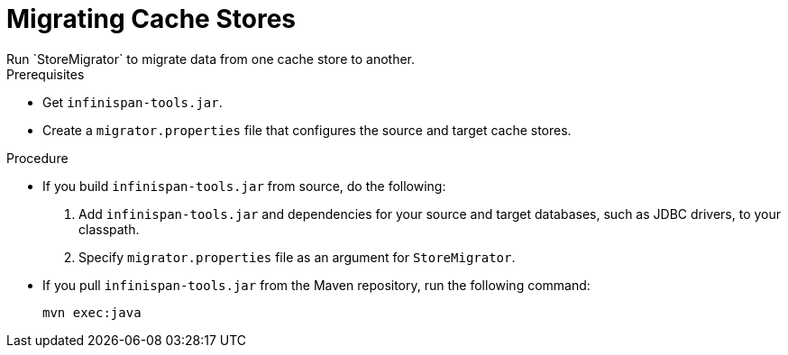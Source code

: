 [id='migrating_stores-{context}']
= Migrating Cache Stores
Run `StoreMigrator` to migrate data from one cache store to another.

.Prerequisites

* Get `infinispan-tools.jar`.
* Create a `migrator.properties` file that configures the source and target
cache stores.

.Procedure

* If you build `infinispan-tools.jar` from source, do the following:
+
. Add `infinispan-tools.jar` and dependencies for your source and target
databases, such as JDBC drivers, to your classpath.
. Specify `migrator.properties` file as an argument for `StoreMigrator`.

* If you pull `infinispan-tools.jar` from the Maven
repository, run the following command:
+
`mvn exec:java`
